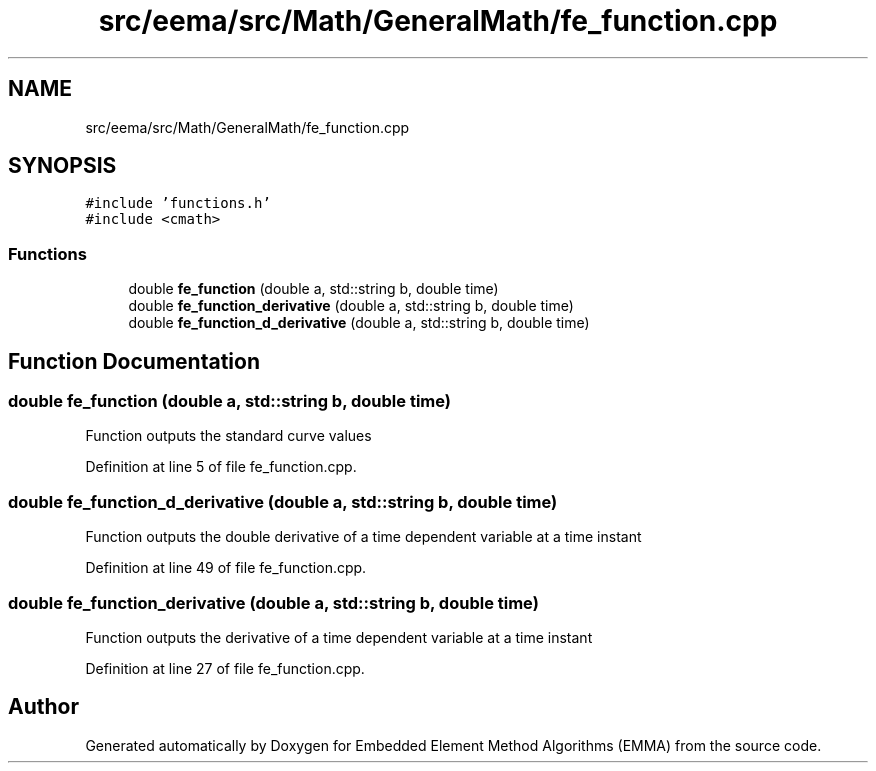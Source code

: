 .TH "src/eema/src/Math/GeneralMath/fe_function.cpp" 3 "Wed May 10 2017" "Embedded Element Method Algorithms (EMMA)" \" -*- nroff -*-
.ad l
.nh
.SH NAME
src/eema/src/Math/GeneralMath/fe_function.cpp
.SH SYNOPSIS
.br
.PP
\fC#include 'functions\&.h'\fP
.br
\fC#include <cmath>\fP
.br

.SS "Functions"

.in +1c
.ti -1c
.RI "double \fBfe_function\fP (double a, std::string b, double time)"
.br
.ti -1c
.RI "double \fBfe_function_derivative\fP (double a, std::string b, double time)"
.br
.ti -1c
.RI "double \fBfe_function_d_derivative\fP (double a, std::string b, double time)"
.br
.in -1c
.SH "Function Documentation"
.PP 
.SS "double fe_function (double a, std::string b, double time)"
Function outputs the standard curve values 
.PP
Definition at line 5 of file fe_function\&.cpp\&.
.SS "double fe_function_d_derivative (double a, std::string b, double time)"
Function outputs the double derivative of a time dependent variable at a time instant 
.PP
Definition at line 49 of file fe_function\&.cpp\&.
.SS "double fe_function_derivative (double a, std::string b, double time)"
Function outputs the derivative of a time dependent variable at a time instant 
.PP
Definition at line 27 of file fe_function\&.cpp\&.
.SH "Author"
.PP 
Generated automatically by Doxygen for Embedded Element Method Algorithms (EMMA) from the source code\&.
